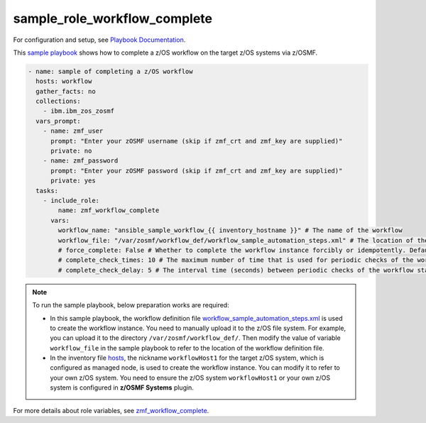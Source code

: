 .. ...........................................................................
.. Copyright (c) IBM Corporation 2020                                        .
.. ...........................................................................

sample_role_workflow_complete
=============================

For configuration and setup, see `Playbook Documentation`_. 

This `sample playbook`_ shows how to complete a z/OS workflow on the target z/OS systems via z/OSMF.

.. code-block:: yaml

   - name: sample of completing a z/OS workflow
     hosts: workflow
     gather_facts: no
     collections:
       - ibm.ibm_zos_zosmf
     vars_prompt:
       - name: zmf_user
         prompt: "Enter your zOSMF username (skip if zmf_crt and zmf_key are supplied)"
         private: no
       - name: zmf_password
         prompt: "Enter your zOSMF password (skip if zmf_crt and zmf_key are supplied)"
         private: yes
     tasks:
       - include_role:
           name: zmf_workflow_complete
         vars:
           workflow_name: "ansible_sample_workflow_{{ inventory_hostname }}" # The name of the workflow
           workflow_file: "/var/zosmf/workflow_def/workflow_sample_automation_steps.xml" # The location of the workflow definition file
           # force_complete: False # Whether to complete the workflow instance forcibly or idempotently. Default is False
           # complete_check_times: 10 # The maximum number of time that is used for periodic checks of the workflow status. Default is 10
           # complete_check_delay: 5 # The interval time (seconds) between periodic checks of the workflow status. Default is 5

.. note::

  To run the sample playbook, below preparation works are required:
   
  * In this sample playbook, the workflow definition file `workflow_sample_automation_steps.xml`_ is used to create the workflow instance. You need to manually upload it to the z/OS file system. For example, you can upload it to the directory ``/var/zosmf/workflow_def/``. Then modify the value of variable ``workflow_file`` in the sample playbook to refer to the location of the workflow definition file.
   
  * In the inventory file `hosts`_, the nickname ``workflowHost1`` for the target z/OS system, which is configured as managed node, is used to create the workflow instance. You can modify it to refer to your own z/OS system. You need to ensure the z/OS system ``workflowHost1`` or your own z/OS system is configured in **z/OSMF Systems** plugin.

For more details about role variables, see `zmf_workflow_complete`_.


.. _Playbook Documentation:
   ../playbooks.html
.. _sample playbook:
   https://github.com/IBM/ibm_zos_zosmf/tree/master/playbooks/sample_role_workflow_complete.yml
.. _workflow_sample_automation_steps.xml:
   https://github.com/IBM/ibm_zos_zosmf/tree/master/playbooks/files/workflow_sample_automation_steps.xml
.. _hosts:
   https://github.com/IBM/ibm_zos_zosmf/tree/master/playbooks/hosts
.. _zmf_workflow_complete:
   ../roles/README_zmf_workflow_complete.html